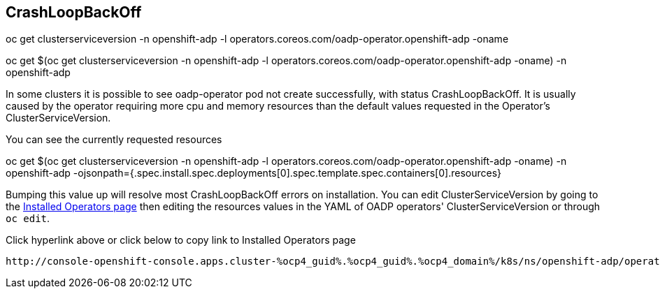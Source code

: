 
== CrashLoopBackOff
oc get clusterserviceversion -n openshift-adp -l operators.coreos.com/oadp-operator.openshift-adp -oname

oc get $(oc get clusterserviceversion -n openshift-adp -l operators.coreos.com/oadp-operator.openshift-adp -oname) -n openshift-adp

In some clusters it is possible to see oadp-operator pod not create successfully, with status CrashLoopBackOff. It is usually caused by the operator requiring more cpu and memory resources than the default values requested in the Operator's ClusterServiceVersion.

You can see the currently requested resources

oc get $(oc get clusterserviceversion -n openshift-adp -l operators.coreos.com/oadp-operator.openshift-adp -oname) -n openshift-adp -ojsonpath={.spec.install.spec.deployments[0].spec.template.spec.containers[0].resources}

Bumping this value up will resolve most CrashLoopBackOff errors on installation.
You can edit ClusterServiceVersion by going to the http://console-openshift-console.apps.cluster-%ocp4_guid%.%ocp4_guid%.%ocp4_domain%/k8s/ns/openshift-adp/operators.coreos.com%7Ev1alpha1%7EClusterServiceVersion/[Installed Operators page] then editing the resources values in the YAML of OADP operators' ClusterServiceVersion or through `oc edit`.

Click hyperlink above or click below to copy link to Installed Operators page
[source,role=copy]
----
http://console-openshift-console.apps.cluster-%ocp4_guid%.%ocp4_guid%.%ocp4_domain%/k8s/ns/openshift-adp/operators.coreos.com~v1alpha1~ClusterServiceVersion/
----
